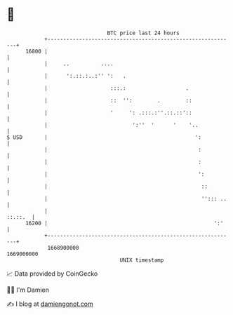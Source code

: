 * 👋

#+begin_example
                                   BTC price last 24 hours                    
               +------------------------------------------------------------+ 
         16800 |                                                            | 
               |     ..          ....                                       | 
               |      ':.::.:..:'' ':   .                                   | 
               |                    :::.:                   .               | 
               |                    ::  '':        .        ::              | 
               |                    '     ': .:::.:''.::.::'::              | 
               |                           ':''  '      '    '..            | 
   $ USD       |                                               ':           | 
               |                                                :           | 
               |                                                :           | 
               |                                                ':          | 
               |                                                 ::         | 
               |                                                 ''::: ..   | 
               |                                                    ::.::.  | 
         16200 |                                                     ':'    | 
               +------------------------------------------------------------+ 
                1668900000                                        1669000000  
                                       UNIX timestamp                         
#+end_example
📈 Data provided by CoinGecko

🧑‍💻 I'm Damien

✍️ I blog at [[https://www.damiengonot.com][damiengonot.com]]
